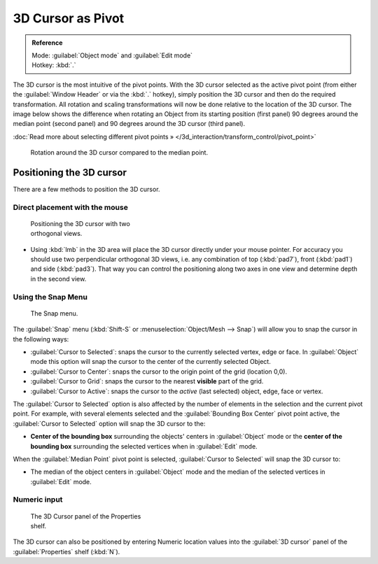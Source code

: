 
3D Cursor as Pivot
******************

.. admonition:: Reference
   :class: refbox

   | Mode:     :guilabel:`Object mode` and :guilabel:`Edit mode`
   | Hotkey:   :kbd:`.`


The 3D cursor is the most intuitive of the pivot points.
With the 3D cursor selected as the active pivot point
(from either the :guilabel:`Window Header` or via the :kbd:`.` hotkey),
simply position the 3D cursor and then do the required transformation. All rotation and
scaling transformations will now be done relative to the location of the 3D cursor.
The image below shows the difference when rotating an Object from its starting position
(first panel) 90 degrees around the median point (second panel)
and 90 degrees around the 3D cursor (third panel).

:doc:`Read more about selecting different pivot points » </3d_interaction/transform_control/pivot_point>`


.. figure:: /images/3D_interaction_Transform-Control_Pivot-Point_3D-cursor_median-cursor-example.jpg
   :width: 640px
   :figwidth: 640px

   Rotation around the 3D cursor compared to the median point.


Positioning the 3D cursor
=========================

There are a few methods to position the 3D cursor.


Direct placement with the mouse
-------------------------------

.. figure:: /images/3D_interaction_Transform-Control_Pivot-Point_3D-cursor_two-view-positioning.jpg
   :width: 300px
   :figwidth: 300px

   Positioning the 3D cursor with two orthogonal views.


- Using :kbd:`lmb` in the 3D area will place the 3D cursor directly under your mouse pointer. For accuracy you should use two perpendicular orthogonal 3D views, i.e. any combination of top (:kbd:`pad7`), front (:kbd:`pad1`) and side (:kbd:`pad3`). That way you can control the positioning along two axes in one view and determine depth in the second view.


Using the Snap Menu
-------------------

.. figure:: /images/3D_interaction_Transform-Control_Pivot-Point_3D-cursor_snap-menu.jpg

   The Snap menu.


The :guilabel:`Snap` menu (:kbd:`Shift-S` or :menuselection:`Object/Mesh --> Snap`)
will allow you to snap the cursor in the following ways:


- :guilabel:`Cursor to Selected`: snaps the cursor to the currently selected vertex, edge or face. In :guilabel:`Object` mode this option will snap the cursor to the center of the currently selected Object.
- :guilabel:`Cursor to Center`: snaps the cursor to the origin point of the grid (location 0,0).
- :guilabel:`Cursor to Grid`: snaps the cursor to the nearest **visible** part of the grid.
- :guilabel:`Cursor to Active`: snaps the cursor to the *active* (last selected) object, edge, face or vertex.

The :guilabel:`Cursor to Selected` option is also affected by the number of elements in the
selection and the current pivot point.  For example,
with several elements selected and the :guilabel:`Bounding Box Center` pivot point active,
the :guilabel:`Cursor to Selected` option will snap the 3D cursor to the:


- **Center of the bounding box** surrounding the objects' centers in :guilabel:`Object` mode or the **center of the bounding box** surrounding the selected vertices when in :guilabel:`Edit` mode.

When the :guilabel:`Median Point` pivot point is selected,
:guilabel:`Cursor to Selected` will snap the 3D cursor to:

- The median of the object centers in :guilabel:`Object` mode and the median of the selected vertices in :guilabel:`Edit` mode.


Numeric input
-------------

.. figure:: /images/3D_interaction_Transform-Control_Pivot-Point_3D-cursor_view-properties.jpg
   :width: 285px
   :figwidth: 285px

   The 3D Cursor panel of the Properties shelf.


The 3D cursor can also be positioned by entering Numeric location values into the :guilabel:`3D
cursor` panel of the :guilabel:`Properties` shelf (:kbd:`N`).


